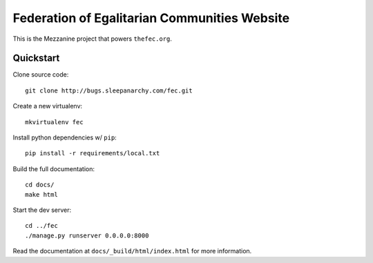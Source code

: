 Federation of Egalitarian Communities Website
==============================================

This is the Mezzanine project that powers ``thefec.org``.

Quickstart
-----------

Clone source code::

    git clone http://bugs.sleepanarchy.com/fec.git

Create a new virtualenv::

    mkvirtualenv fec

Install python dependencies w/ ``pip``::

    pip install -r requirements/local.txt

Build the full documentation::

    cd docs/
    make html

Start the dev server::

    cd ../fec
    ./manage.py runserver 0.0.0.0:8000

Read the documentation at ``docs/_build/html/index.html`` for more information.
